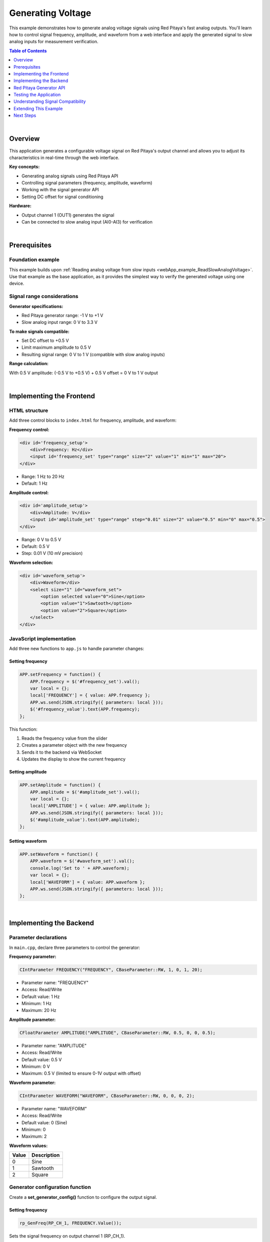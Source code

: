 .. _webApp_example_genVolt:

###################
Generating Voltage
###################

This example demonstrates how to generate analog voltage signals using Red Pitaya's fast analog outputs. 
You'll learn how to control signal frequency, amplitude, and waveform from a web interface and apply 
the generated signal to slow analog inputs for measurement verification.

.. contents:: Table of Contents
    :local:
    :depth: 1
    :backlinks: top

|

Overview
=========

This application generates a configurable voltage signal on Red Pitaya's output channel and allows you to 
adjust its characteristics in real-time through the web interface.

**Key concepts:**

* Generating analog signals using Red Pitaya API
* Controlling signal parameters (frequency, amplitude, waveform)
* Working with the signal generator API
* Setting DC offset for signal conditioning

**Hardware:**

* Output channel 1 (OUT1) generates the signal
* Can be connected to slow analog input (AI0-AI3) for verification

|

Prerequisites
==============

Foundation example
-------------------

This example builds upon :ref:`Reading analog voltage from slow inputs <webApp_example_ReadSlowAnalogVoltage>`. 
Use that example as the base application, as it provides the simplest way to verify the generated voltage using 
one device.

Signal range considerations
----------------------------

**Generator specifications:**

* Red Pitaya generator range: -1 V to +1 V
* Slow analog input range: 0 V to 3.3 V

**To make signals compatible:**

* Set DC offset to +0.5 V
* Limit maximum amplitude to 0.5 V
* Resulting signal range: 0 V to 1 V (compatible with slow analog inputs)

**Range calculation:**

With 0.5 V amplitude: (-0.5 V to +0.5 V) + 0.5 V offset = 0 V to 1 V output

|

Implementing the Frontend
===========================

HTML structure
---------------

Add three control blocks to ``index.html`` for frequency, amplitude, and waveform:

**Frequency control:**

.. code-block:: html

    <div id='frequency_setup'>
        <div>Frequency: Hz</div>
        <input id='frequency_set' type="range" size="2" value="1" min="1" max="20">
    </div>

* Range: 1 Hz to 20 Hz
* Default: 1 Hz

**Amplitude control:**

.. code-block:: html

    <div id='amplitude_setup'>
        <div>Amplitude: V</div>
        <input id='amplitude_set' type="range" step="0.01" size="2" value="0.5" min="0" max="0.5">
    </div>

* Range: 0 V to 0.5 V
* Default: 0.5 V
* Step: 0.01 V (10 mV precision)

**Waveform selection:**

.. code-block:: html

    <div id='waveform_setup'>
        <div>Waveform</div>
        <select size="1" id="waveform_set">
            <option selected value="0">Sine</option>
            <option value="1">Sawtooth</option>
            <option value="2">Square</option>
        </select>
    </div>


JavaScript implementation
--------------------------

Add three new functions to ``app.js`` to handle parameter changes:

Setting frequency
^^^^^^^^^^^^^^^^^^

.. code-block:: javascript

    APP.setFrequency = function() {
        APP.frequency = $('#frequency_set').val();
        var local = {};
        local['FREQUENCY'] = { value: APP.frequency };
        APP.ws.send(JSON.stringify({ parameters: local }));
        $('#frequency_value').text(APP.frequency);
    };

This function:

1. Reads the frequency value from the slider
2. Creates a parameter object with the new frequency
3. Sends it to the backend via WebSocket
4. Updates the display to show the current frequency

Setting amplitude
^^^^^^^^^^^^^^^^^^

.. code-block:: javascript

    APP.setAmplitude = function() {
        APP.amplitude = $('#amplitude_set').val();
        var local = {};
        local['AMPLITUDE'] = { value: APP.amplitude };
        APP.ws.send(JSON.stringify({ parameters: local }));
        $('#amplitude_value').text(APP.amplitude);
    };

Setting waveform
^^^^^^^^^^^^^^^^^

.. code-block:: javascript

    APP.setWaveform = function() {
        APP.waveform = $('#waveform_set').val();
        console.log('Set to ' + APP.waveform);
        var local = {};
        local['WAVEFORM'] = { value: APP.waveform };
        APP.ws.send(JSON.stringify({ parameters: local }));
    };

|

Implementing the Backend
==========================

Parameter declarations
-----------------------

In ``main.cpp``, declare three parameters to control the generator:

**Frequency parameter:**

.. code-block:: c

    CIntParameter FREQUENCY("FREQUENCY", CBaseParameter::RW, 1, 0, 1, 20);

* Parameter name: "FREQUENCY"
* Access: Read/Write
* Default value: 1 Hz
* Minimum: 1 Hz
* Maximum: 20 Hz

**Amplitude parameter:**

.. code-block:: c

    CFloatParameter AMPLITUDE("AMPLITUDE", CBaseParameter::RW, 0.5, 0, 0, 0.5);

* Parameter name: "AMPLITUDE"
* Access: Read/Write
* Default value: 0.5 V
* Minimum: 0 V
* Maximum: 0.5 V (limited to ensure 0-1V output with offset)

**Waveform parameter:**

.. code-block:: c

    CIntParameter WAVEFORM("WAVEFORM", CBaseParameter::RW, 0, 0, 0, 2);

* Parameter name: "WAVEFORM"
* Access: Read/Write
* Default value: 0 (Sine)
* Minimum: 0
* Maximum: 2

**Waveform values:**

===== =============
Value Description
===== =============
0     Sine
1     Sawtooth
2     Square
===== =============


Generator configuration function
---------------------------------

Create a **set_generator_config()** function to configure the output signal.

Setting frequency
^^^^^^^^^^^^^^^^^^

.. code-block:: c

    rp_GenFreq(RP_CH_1, FREQUENCY.Value());

Sets the signal frequency on output channel 1 (RP_CH_1).

Setting DC offset
^^^^^^^^^^^^^^^^^^

.. code-block:: c

    rp_GenOffset(RP_CH_1, 0.5);

A +0.5 V offset is crucial to shift the signal into the positive voltage range (0 V to 1 V), making it compatible 
with analog inputs that cannot read negative voltages.

Setting amplitude
^^^^^^^^^^^^^^^^^^

.. code-block:: c

    rp_GenAmp(RP_CH_1, AMPLITUDE.Value());

Sets the peak-to-peak amplitude of the signal.

Setting waveform
^^^^^^^^^^^^^^^^^

.. code-block:: c

    if (WAVEFORM.Value() == 0)
    {
        rp_GenWaveform(RP_CH_1, RP_WAVEFORM_SINE);
    }
    else if (WAVEFORM.Value() == 1)
    {
        rp_GenWaveform(RP_CH_1, RP_WAVEFORM_RAMP_UP);
    }
    else if (WAVEFORM.Value() == 2)
    {
        rp_GenWaveform(RP_CH_1, RP_WAVEFORM_SQUARE);
    }

**Available waveform types:**

* **RP_WAVEFORM_SINE** - Sine wave
* **RP_WAVEFORM_SQUARE** - Square wave
* **RP_WAVEFORM_TRIANGLE** - Triangle wave
* **RP_WAVEFORM_RAMP_UP** - Sawtooth (rising ramp)
* **RP_WAVEFORM_RAMP_DOWN** - Reversed sawtooth (falling ramp)
* **RP_WAVEFORM_DC** - DC signal
* **RP_WAVEFORM_PWM** - PWM signal
* **RP_WAVEFORM_ARBITRARY** - User-defined waveform


Application lifecycle
----------------------

Initialize generator in **rp_app_init()**
^^^^^^^^^^^^^^^^^^^^^^^^^^^^^^^^^^^^^^^^^^^

.. code-block:: c

    set_generator_config();
    rp_GenOutEnable(RP_CH_1);
    rp_GenResetTrigger(RP_CH_1);

**Steps:**

1. Configure generator with default settings
2. Enable the output channel
3. Reset the trigger to start generation

Disable generator in **rp_app_exit()**
^^^^^^^^^^^^^^^^^^^^^^^^^^^^^^^^^^^^^^^^

.. code-block:: c

    rp_GenOutDisable(RP_CH_1);

Always disable the generator when the application exits to prevent continuous signal generation.

Update parameters in **OnNewParams()**
^^^^^^^^^^^^^^^^^^^^^^^^^^^^^^^^^^^^^^^^

.. code-block:: c

    FREQUENCY.Update();
    AMPLITUDE.Update();
    WAVEFORM.Update();

When any parameter changes from the frontend, update it in the backend and reconfigure the generator by calling 
**set_generator_config()**.

|

Red Pitaya Generator API
==========================

Key API functions
------------------

**rp_GenFreq()**

Sets the signal frequency.

**Syntax:**

.. code-block:: c

    int rp_GenFreq(rp_channel_t channel, float frequency);

**Arguments:**

* **channel** - Output channel (RP_CH_1 or RP_CH_2)
* **frequency** - Frequency in Hz

**rp_GenAmp()**

Sets the signal amplitude (peak-to-peak).

**Syntax:**

.. code-block:: c

    int rp_GenAmp(rp_channel_t channel, float amplitude);

**Arguments:**

* **channel** - Output channel
* **amplitude** - Amplitude in volts

**rp_GenOffset()**

Sets the DC offset voltage.

**Syntax:**

.. code-block:: c

    int rp_GenOffset(rp_channel_t channel, float offset);

**Arguments:**

* **channel** - Output channel
* **offset** - Offset in volts

**rp_GenWaveform()**

Sets the waveform type.

**Syntax:**

.. code-block:: c

    int rp_GenWaveform(rp_channel_t channel, rp_waveform_t waveform);

**Arguments:**

* **channel** - Output channel
* **waveform** - Waveform type constant

**rp_GenOutEnable() / rp_GenOutDisable()**

Enables or disables the signal output.

**Syntax:**

.. code-block:: c

    int rp_GenOutEnable(rp_channel_t channel);
    int rp_GenOutDisable(rp_channel_t channel);

**Arguments:**

* **channel** - Output channel

**rp_GenResetTrigger()**

Resets the trigger and starts signal generation.

**Syntax:**

.. code-block:: c

    int rp_GenResetTrigger(rp_channel_t channel);

**Arguments:**

* **channel** - Output channel

|

Testing the Application
========================

Hardware setup
---------------

**Option 1: Loopback verification (recommended for this example)**

1. Connect OUT1 to AI0 using a jumper wire
2. This allows you to verify the generated signal by reading it with the analog input from the base example
3. The voltage reading will update as you change generator parameters

**Option 2: Oscilloscope verification**

1. Connect OUT1 to an oscilloscope probe
2. Observe the signal characteristics directly
3. Verify frequency, amplitude, and waveform visually

Application testing
--------------------

1. Compile and start your application
2. **Test frequency:**
   
   * Move the frequency slider from 1 Hz to 20 Hz
   * Observe voltage reading changing at different rates (if using loopback)
   * Verify frequency on oscilloscope

3. **Test amplitude:**
   
   * Move the amplitude slider from 0 V to 0.5 V
   * Observe voltage reading range changes (if using loopback)
   * Verify amplitude on oscilloscope

4. **Test waveform:**
   
   * Select different waveforms (Sine, Sawtooth, Square)
   * Observe different voltage patterns (if using loopback with fast enough refresh)
   * Verify waveform shape on oscilloscope

|

Understanding Signal Compatibility
===================================

Why limit amplitude to 0.5V?
------------------------------

The generator can produce signals from -1 V to +1 V, but the analog inputs can only read 0 V to 3.3 V.

**Without offset:**

* 0.5 V amplitude generates: -0.5 V to +0.5 V
* Problem: Analog inputs cannot read negative voltages
* Result: Signal is clipped at 0 V

**With +0.5 V offset:**

* Same 0.5 V amplitude becomes: 0 V to +1 V
* Solution: Entire signal is now in the readable range
* Result: Clean signal without clipping

**Example calculation:**

.. code-block:: none

    Generator output = (Amplitude × sin(ωt)) + Offset

    With Amplitude = 0.5 V, Offset = 0.5 V:

    Minimum: (0.5 V × -1) + 0.5 V = 0 V
    Maximum: (0.5 V × +1) + 0.5 V = 1 V

    Range: 0 V to 1 V ✓ (within AI readable range)

|

Extending This Example
=======================

Possible enhancements
----------------------

* **Dual channel generation** - Control both OUT1 and OUT2 independently with different signals
* **Phase control** - Add phase offset between channels for advanced signal generation
* **Arbitrary waveforms** - Define custom waveform shapes using arrays
* **Frequency sweep** - Automatically sweep through a range of frequencies
* **Burst mode** - Generate signal bursts with defined count and period
* **Higher frequency range** - Extend frequency range to kHz or MHz
* **Modulation** - Implement AM or FM modulation
* **Synchronization** - Synchronize generation with acquisition

|

Next Steps
===========

Build upon this example with these tutorials:

* :ref:`Reading voltage with graph <webApp_example_SlowVoltage_Graph>` - Visualize generated signals in real-time
* :ref:`Voltage with gain and offset <webApp_example_SlowVoltage_Graph_Offset>` - Apply signal conditioning to measurements
* Signal acquisition examples - Capture and analyze generated signals using the oscilloscope
